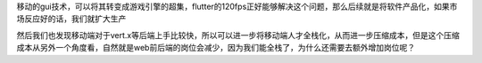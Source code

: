 
.. raw:: html

   <!--
    * @version:
    * @Author:  StevenJokess https://github.com/StevenJokess
    * @Date: 2020-12-13 23:45:40
    * @LastEditors:  StevenJokess https://github.com/StevenJokess
    * @LastEditTime: 2020-12-13 23:45:40
    * @Description:
    * @TODO::
    * @Reference:算法岗诸神黄昏，算法初级职位内卷，如何选择适合自己的方向? - 圆胖肿的回答 - 知乎
   https://www.zhihu.com/question/343743405/answer/863275894
   -->

移动的gui技术，可以将其转变成游戏引擎的超集，flutter的120fps正好能够解决这个问题，那么后续就是将软件产品化，如果市场反应好的话，我们就扩大生产

然后我们也发现移动端对于vert.x等后端上手比较快，所以可以进一步将移动端人才全栈化，从而进一步压缩成本，但是这个压缩成本从另外一个角度看，自然就是web前后端的岗位会减少，因为我们能全栈了，为什么还需要去额外增加岗位呢？
